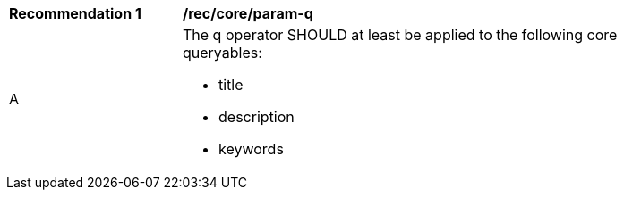 [[rec_param-q]]
[width="90%",cols="2,6a"]
|===
^|*Recommendation {counter:rec-id}* |*/rec/core/param-q*
^|A |The q operator SHOULD at least be applied to the following core queryables:

*  title
* description
* keywords

|===
